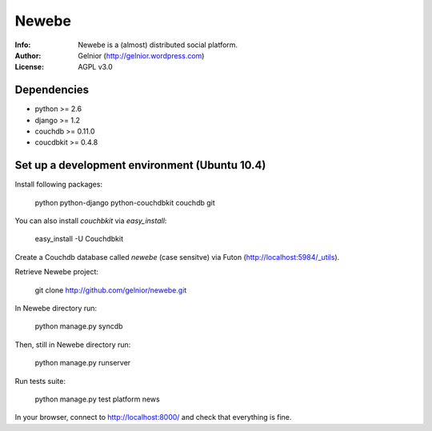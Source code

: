 ===========
Newebe
===========
:Info: Newebe is a (almost) distributed social platform.
:Author: Gelnior (http://gelnior.wordpress.com)
:License: AGPL v3.0


Dependencies
============
* python >= 2.6
* django >= 1.2
* couchdb >= 0.11.0
* coucdbkit >= 0.4.8


Set up a development environment (Ubuntu 10.4)
==============================================
Install following packages:

    python python-django python-couchdbkit couchdb git

You can also install *couchbkit* via *easy_install*:

    easy_install -U Couchdbkit

Create a Couchdb database called *newebe* (case sensitve) via Futon 
(http://localhost:5984/_utils).

Retrieve Newebe project:

   git clone http://github.com/gelnior/newebe.git 

In Newebe directory run:

   python manage.py syncdb

Then, still in Newebe directory run:

   python manage.py runserver

Run tests suite: 

   python manage.py test platform news

In your browser, connect to http://localhost:8000/ and check that 
everything is fine.


